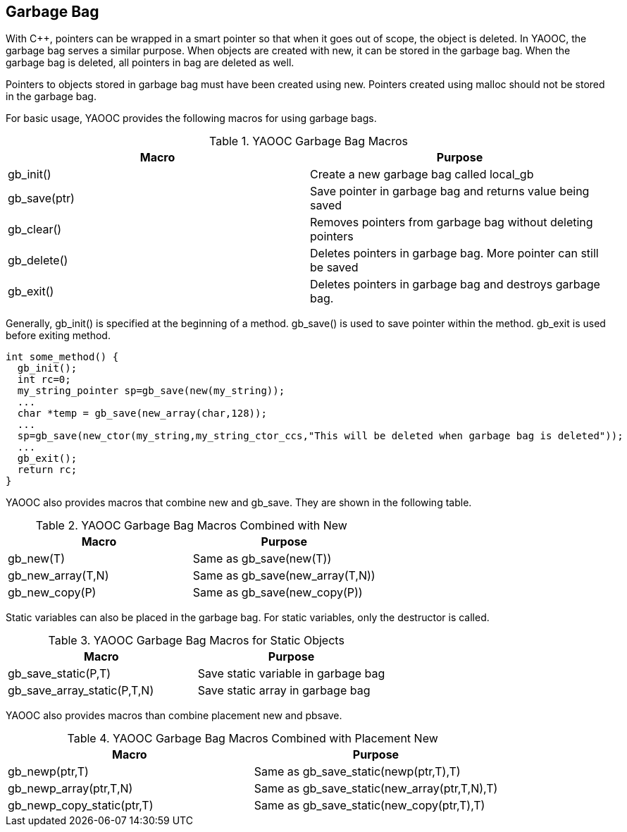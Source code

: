 == Garbage Bag
With C++, pointers can be wrapped in a smart pointer so that when it goes out of scope, the object is deleted.
In YAOOC, the garbage bag serves a similar purpose.
When objects are created with new, it can be stored in the garbage bag.
When the garbage bag is deleted, all pointers in bag are deleted as well.

Pointers to objects stored in garbage bag must have been created using new.
Pointers created using malloc should not be stored in the garbage bag.

For basic usage, YAOOC provides the following macros for using garbage bags.

.YAOOC Garbage Bag Macros
[options="header"]
|=========================
|Macro|Purpose
|gb_init()|Create a new garbage bag called local_gb
|gb_save(ptr)|Save pointer in garbage bag and returns value being saved
|gb_clear()|Removes pointers from garbage bag without deleting pointers
|gb_delete()|Deletes pointers in garbage bag. More pointer can still be saved
|gb_exit()|Deletes pointers in garbage bag and destroys garbage bag.
|=========================

Generally, gb_init() is specified at the beginning of a method.
gb_save() is used to save pointer within the method.
gb_exit is used before exiting method.

[source,c]
------------------------
int some_method() {
  gb_init();
  int rc=0;
  my_string_pointer sp=gb_save(new(my_string));
  ...
  char *temp = gb_save(new_array(char,128));
  ...
  sp=gb_save(new_ctor(my_string,my_string_ctor_ccs,"This will be deleted when garbage bag is deleted"));
  ...
  gb_exit();
  return rc;
}
------------------------
YAOOC also provides macros that combine new and gb_save. They are shown in the following table.

.YAOOC Garbage Bag Macros Combined with New
[options="header"]
|=========================
|Macro|Purpose
|gb_new(T)|Same as gb_save(new(T))
|gb_new_array(T,N)|Same as gb_save(new_array(T,N))
|gb_new_copy(P)|Same as gb_save(new_copy(P))
|=========================
Static variables can also be placed in the garbage bag. For static variables, only the destructor is called.

.YAOOC Garbage Bag Macros for Static Objects
[options="header"]
|=========================
|Macro|Purpose
|gb_save_static(P,T)|Save static variable in garbage bag
|gb_save_array_static(P,T,N)|Save static array in garbage bag
|=========================

YAOOC also provides macros than combine placement new and pbsave.

.YAOOC Garbage Bag Macros Combined with Placement New
[options="header"]
|=========================
|Macro|Purpose
|gb_newp(ptr,T)|Same as gb_save_static(newp(ptr,T),T)
|gb_newp_array(ptr,T,N)|Same as gb_save_static(new_array(ptr,T,N),T)
|gb_newp_copy_static(ptr,T)|Same as gb_save_static(new_copy(ptr,T),T)
|=========================
